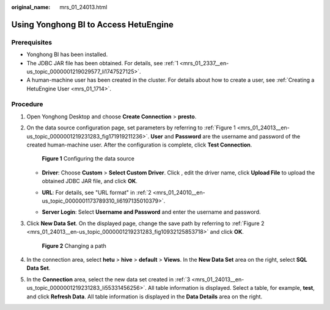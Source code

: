 :original_name: mrs_01_24013.html

.. _mrs_01_24013:

Using Yonghong BI to Access HetuEngine
======================================

Prerequisites
-------------

-  Yonghong BI has been installed.
-  The JDBC JAR file has been obtained. For details, see :ref:`1 <mrs_01_2337__en-us_topic_0000001219029577_li1747527125>`.
-  A human-machine user has been created in the cluster. For details about how to create a user, see :ref:`Creating a HetuEngine User <mrs_01_1714>`.

Procedure
---------

#. Open Yonghong Desktop and choose **Create Connection** > **presto**.

   |image1|

#. On the data source configuration page, set parameters by referring to :ref:`Figure 1 <mrs_01_24013__en-us_topic_0000001219231283_fig171919211236>`. **User** and **Password** are the username and password of the created human-machine user. After the configuration is complete, click **Test Connection**.

   .. _mrs_01_24013__en-us_topic_0000001219231283_fig171919211236:

   .. figure:: /_static/images/en-us_image_0000001295740208.png
      :alt: **Figure 1** Configuring the data source

      **Figure 1** Configuring the data source

   -  **Driver**: Choose **Custom** > **Select Custom Driver**. Click |image2|, edit the driver name, click **Upload File** to upload the obtained JDBC JAR file, and click **OK**.

      |image3|

   -  **URL**: For details, see "URL format" in :ref:`2 <mrs_01_24010__en-us_topic_0000001173789310_li6197135010379>`.

   -  **Server Login**: Select **Username and Password** and enter the username and password.

#. .. _mrs_01_24013__en-us_topic_0000001219231283_li55331456256:

   Click **New Data Set**. On the displayed page, change the save path by referring to :ref:`Figure 2 <mrs_01_24013__en-us_topic_0000001219231283_fig10932125853718>` and click **OK**.

   .. _mrs_01_24013__en-us_topic_0000001219231283_fig10932125853718:

   .. figure:: /_static/images/en-us_image_0000001295900172.png
      :alt: **Figure 2** Changing a path

      **Figure 2** Changing a path

#. In the connection area, select **hetu** > **hive** > **default** > **Views**. In the **New Data Set** area on the right, select **SQL Data Set**.

   |image4|

#. In the **Connection** area, select the new data set created in :ref:`3 <mrs_01_24013__en-us_topic_0000001219231283_li55331456256>`. All table information is displayed. Select a table, for example, **test**, and click **Refresh Data**. All table information is displayed in the **Data Details** area on the right.

   |image5|

.. |image1| image:: /_static/images/en-us_image_0000001440850393.png
.. |image2| image:: /_static/images/en-us_image_0000001349139725.jpg
.. |image3| image:: /_static/images/en-us_image_0000001440970317.png
.. |image4| image:: /_static/images/en-us_image_0000001349259309.png
.. |image5| image:: /_static/images/en-us_image_0000001349059857.png
